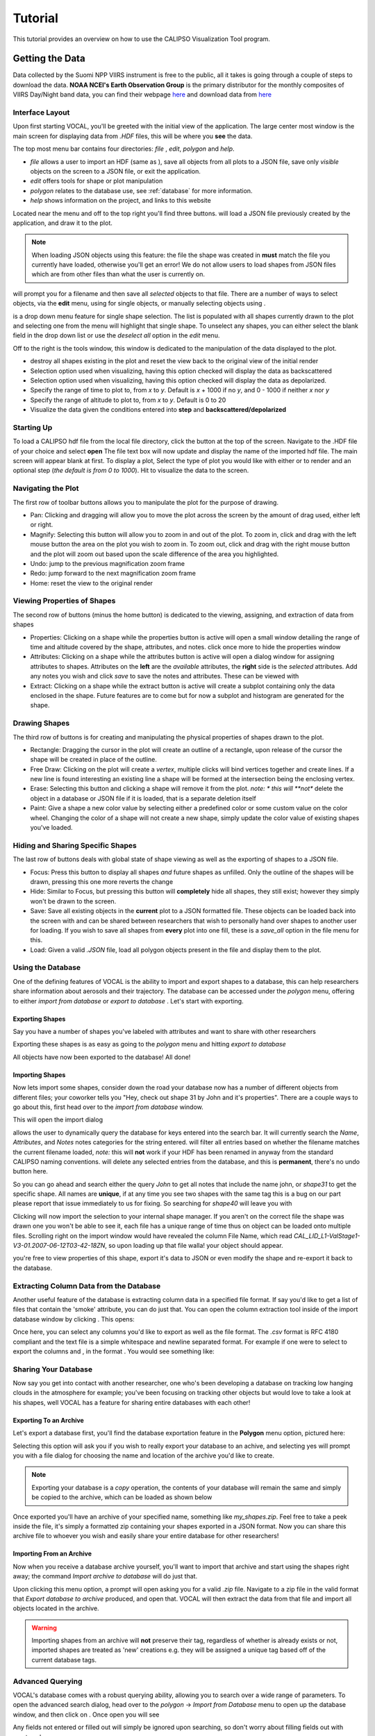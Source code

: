 ===============
Tutorial
===============

This tutorial provides an overview on how to use the CALIPSO Visualization 
Tool program.

Getting the Data
----------------

Data collected by the Suomi NPP VIIRS instrument is free to the public, all it takes is going through a couple
of steps to download the data. **NOAA NCEI's Earth Observation Group** is the primary distributor for the monthly composites of VIIRS Day/Night band data, you can find their webpage `here`__ and download data from `here`__

.. __: https://www.ngdc.noaa.gov/eog/index.html
.. __: https://www.ngdc.noaa.gov/eog/viirs/download_dnb_composites.html

----------------
Interface Layout
----------------

Upon first starting VOCAL, you'll be greeted with the initial view of the application. The large center most
window is the main screen for displaying data from *.HDF* files, this will be where you **see** the data.

.. image:: _static/startup.png
   :scale: 40%

The top most menu bar contains four directories: *file* , *edit*, *polygon* and *help*.

* *file* allows a user to import an HDF (same as |browse|), save all objects from all plots to a JSON file, save
  only *visible* objects on the screen to a JSON file, or exit the application.
* *edit* offers tools for shape or plot manipulation
* *polygon* relates to the database use, see :ref:`database` for more information.
* *help* shows information on the project, and links to this website

Located near the menu and off to the top right you'll find three buttons. |load| will load a JSON file previously
created by the application, and draw it to the plot.

.. note::

   When loading JSON objects using this feature: the file the shape was created in **must** match the file you
   currently have loaded, otherwise you'll get an error! We do not allow users to load shapes from JSON files
   which are from other files than what the user is currently on.

|save| will prompt you for a filename and then save all *selected* objects to that file. There are a number of
ways to select objects, via the **edit** menu, using |sele| for single objects, or manually selecting objects
using |csel|.

|sele| is a drop down menu feature for single shape selection. The list is populated with all shapes
currently drawn to the plot and selecting one from the menu will highlight that single shape. To unselect any
shapes, you can either select the blank field in the drop down list or use the *deselect all* option in the
*edit* menu.

Off to the right is the tools window, this window is dedicated to the manipulation of the data displayed to the plot.

* |rese| destroy all shapes existing in the plot and reset the view back to the original view of the initial
  render
* |back| Selection option used when visualizing, having this option checked will display the data
  as backscattered
* |depo| Selection option used when visualizing, having this option checked will display the data as
  depolarized.
* |step| Specify the range of time to plot to, from *x* to *y*. Default is *x* + 1000 if no *y*, and
  0 - 1000 if neither *x* nor *y*
* |salt| Specify the range of altitude to plot to, from *x* to *y*. Default is 0 to 20
* |fren| Visualize the data given the conditions entered into **step** and **backscattered/depolarized**
       
-----------
Starting Up
-----------

To load a CALIPSO hdf file from the local file directory, click the |browse| button at the
top of the screen. Navigate to the .HDF file of your choice and select **open** The file text box will now update and
display the name of the imported hdf file. The main screen will appear blank at first. To display a plot,
Select the type of plot you would like with either |back| or |depo| to render and an optional step
|step| (*the default is from 0 to 1000*).
Hit |rend| to visualize the data to the screen.
 
.. image:: _static/load_hdf.png
   :scale: 60%
 	   
-------------------
Navigating the Plot
-------------------

The first row of toolbar buttons allows you to manipulate the plot for the purpose of drawing.

* |move| Pan: Clicking and dragging will allow you to move the plot across
  the screen by the amount of drag used, either left or right.
* |magn| Magnify: Selecting this
  button will allow you to zoom in and out of the plot. To zoom in, click and
  drag with the left mouse button the area on the plot you wish to zoom in. To
  zoom out, click and drag with the right mouse button and the plot will zoom
  out based upon the scale difference of the area you highlighted.
* |undo| Undo: jump to the previous magnification zoom frame
* |redo| Redo: jump forward to the next magnification zoom frame
* |home| Home: reset the view to the original render

----------------------------
Viewing Properties of Shapes
----------------------------

The second row of buttons (minus the home button) is dedicated to the viewing, assigning, and
extraction of data from shapes

* |prop| Properties: Clicking on a shape while the properties button is active will open a small
  window detailing the range of time and altitude covered by the shape, attributes, and notes.
  click once more to hide the properties window
* |attr| Attributes: Clicking on a shape while the attributes button is active will open a
  dialog window for assigning attributes to shapes. Attributes on the **left** are the *available*
  attributes, the **right** side is the *selected* attributes. Add any notes you wish and click
  *save* to save the notes and attributes. These can be viewed with |prop|
* |extr| Extract: Clicking on a shape while the extract button is active will create a subplot
  containing only the data enclosed in the shape. Future features are to come but for now a
  subplot and histogram are generated for the shape.

--------------
Drawing Shapes
--------------

The third row of buttons is for creating and manipulating the physical properties of
shapes drawn to the plot.

* |rect| Rectangle: Dragging the cursor in the plot will create an outline of a rectangle,
  upon release of the cursor the shape will be created in place of the outline.
* |fred| Free Draw: Clicking on the plot will create a *vertex*, multiple clicks will
  bind vertices together and create lines. If a new line is found interesting an
  existing line a shape will be formed at the intersection being the enclosing vertex.
* |eras| Erase: Selecting this button and clicking a shape will remove it from the plot. *note: *
  this will **not** delete the object in a database or JSON file if it is loaded, that is a
  separate deletion itself
* |pain| Paint: Give a shape a new color value by selecting either a predefined color or
  some custom value on the color wheel. Changing the color of a shape will not create
  a new shape, simply update the color value of existing shapes you've loaded.

----------------------------------
Hiding and Sharing Specific Shapes
----------------------------------

The last row of buttons deals with global state of shape viewing as well as the exporting
of shapes to a JSON file.

* |focs| Focus: Press this button to display all shapes *and* future shapes as unfilled.
  Only the outline of the shapes will be drawn, pressing this one more reverts the change
* |hide| Hide: Similar to Focus, but pressing this button will **completely** hide all shapes,
  they still exist; however they simply won't be drawn to the screen.
* |save| Save: Save all existing objects in the **current** plot to a JSON formatted file.
  These objects can be loaded back into the screen with |load| and can be shared
  between researchers that wish to personally hand over shapes to another user for loading. If
  you wish to save all shapes from **every** plot into one fill, these is a *save_all* option
  in the file menu for this.
* |load| Load: Given a valid *.JSON* file, load all polygon objects present in the file and
  display them to the plot.


.. _database:

------------------
Using the Database
------------------

One of the defining features of VOCAL is the ability to import and export shapes to a database, this can
help researchers share information about aerosols and their trajectory. The database can be accessed under
the *polygon* menu, offering to either *import from database* or *export to database* . Let's start with exporting.

Exporting Shapes
################

Say you have a number of shapes you've labeled with attributes and want to share with other researchers

.. image:: _static/to_be_exported.png
   :scale: 50%

Exporting these shapes is as easy as going to the *polygon* menu and hitting *export to database*

|expo|

All objects have now been exported to the database! All done!

Importing Shapes
################

Now lets import some shapes, consider down the road
your database now has a number of different objects from different files; your coworker tells you "Hey, check out
shape 31 by John and it's properties". There are a couple ways to go about this, first head over to the
*import from database* window.

|impo|

This will open the import dialog

.. image:: _static/db_window.png
   :scale: 70%

|dbse| allows the user to dynamically query the database for keys entered into the search bar. It will currently
search the *Name*, *Attributes*, and *Notes* notes categories for the string entered. |dbfi| will filter
all entries based on whether the filename matches the current filename loaded, *note:* this will **not** work
if your HDF has been renamed in anyway from the standard CALIPSO naming conventions. |dbde| will delete any
selected entries from the database, and this is **permanent**, there's no undo button here.


So you can go ahead and search either the query *John* to get all notes that include the name john, or
*shape31* to get the specific shape. All names are **unique**, if at any time you see two shapes with the
same tag this is a bug on our part please report that issue immediately to us for fixing. So searching for *shape40*
will leave you with

.. image:: _static/db_searched.png

Clicking |dbim| will now import the selection to your internal shape manager. If you aren't on the correct file the
shape was drawn one you won't be able to see it, each file has a unique range of time thus on object can be loaded
onto multiple files. Scrolling right on the import window would have revealed the column File Name, which read
*CAL_LID_L1-ValStage1-V3-01.2007-06-12T03-42-18ZN*, so upon loading up that file walla! your object should appear.

.. image:: _static/db_shape_imported.png

you're free to view properties of this shape, export it's data to JSON or even modify the shape and re-export it
back to the database.

----------------------------------------
Extracting Column Data from the Database
----------------------------------------

Another useful feature of the database is extracting column data in a specified file format. If say you'd like to
get a list of files that contain the 'smoke' attribute, you can do just that. You can open the column extraction tool
inside of the import database window by clicking |dbex|. This opens:

.. image:: _static/db_export_window.png

Once here, you can select any columns you'd like to export as well as the file format. The *.csv* format is RFC
4180 compliant and the text file is a simple whitespace and newline separated format. For example if one were to
select to export the columns |ex1| and |ex2|, in the format |ex3|. You would see something like:

.. image:: _static/csv_example.png

---------------------
Sharing Your Database
---------------------

Now say you get into contact with another researcher, one who's been developing a database on tracking low
hanging clouds in the atmosphere for example; you've been focusing on tracking other objects but
would love to take a look at his shapes, well VOCAL has a feature for sharing entire databases with each
other!

Exporting To an Archive
#######################

Let's export a database first, you'll find the database exportation feature in the **Polygon** menu option,
pictured here:

|exar|

Selecting this option will ask you if you wish to really export your database to an achive, and selecting
yes will prompt you with a file dialog for choosing the name and location of the archive you'd like to
create.

.. note::

   Exporting your database is a *copy* operation, the contents of your database will remain the same and
   simply be copied to the archive, which can be loaded as shown below

Once exported you'll have an archive of your specified name, something like *my_shapes.zip*. Feel free
to take a peek inside the file, it's simply a formatted zip containing your shapes exported in a JSON
format. Now you can share this archive file to whoever you wish and easily share your entire database
for other researchers!

Importing From an Archive
#########################

Now when you receive a database archive yourself, you'll want to import that archive and start using the
shapes right away; the command *Import archive to database* will do just that.

|imar|

Upon clicking this menu option, a prompt will open asking you for a valid *.zip* file. Navigate to a zip
file in the valid format that *Export database to archive* produced, and open that. VOCAL will
then extract the data from that file and import all objects located in the archive.

.. warning::

   Importing shapes from an archive will **not** preserve their tag, regardless of whether is already
   exists or not, imported shapes are treated as 'new' creations e.g. they will be assigned a unique tag
   based off of the current database tags.

-----------------
Advanced Querying
-----------------

VOCAL's database comes with a robust querying ability, allowing you to search over a wide range of parameters. To open
the advanced search dialog, head over to the *polygon* -> *Import from Database* menu to open up the database window,
and then click on |dbav|. Once open you will see

.. image:: _static/db_advanced_window.png

Any fields not entered or filled out will simply be ignored upon searching, so don't worry about filling fields out
with empty values.

.. note::

   You must fill out the entries in the exact format as they appear in the dialog. Additionally, deleting a default
   value and leaving the entry empty will cause undefined behavior

So lets say you have a bunch of items in your database, but you only really want to see shapes from the file
*CAL_LID_L1-Standard-V4-00.2006-06-13T00-44-41ZD.hdf* with a latitude of *-60* to *-50*, and maybe you also don't
want anything higher than *13km*. Here's what it would look like within the advanced search dialog:

.. image:: _static/db_advanced_search.png

And here's what we get!

.. image:: _static/db_advanced_results.png

That's all there is to it. Notice we left everything blank that we didn't care about, if you don't touch it that
field won't be checked!


.. |browse| image:: _static/browse_button.png
.. |move| image:: _static/move_button.png
.. |magn| image:: _static/magnify_button.png
.. |undo| image:: _static/undo_button.png
.. |redo| image:: _static/redo_button.png
.. |home| image:: _static/home_button.png
.. |prop| image:: _static/properties_button.png
.. |attr| image:: _static/attributes_button.png
.. |extr| image:: _static/extract_button.png
.. |rect| image:: _static/rect_button.png
.. |fred| image:: _static/freedraw_button.png
.. |eras| image:: _static/erase_button.png
.. |pain| image:: _static/paint_button.png
.. |focs| image:: _static/focus_button.png
.. |hide| image:: _static/hide_button.png
.. |save| image:: _static/save_button.png
.. |load| image:: _static/load_button.png
.. |csel| image:: _static/selection_button.png

.. |rese| image:: _static/reset_button.png
.. |back| image:: _static/backscattered_button.png
.. |depo| image:: _static/depolarized_button.png
.. |rend| image:: _static/render_button.png
   :scale: 50%
.. |fren| image:: _static/render_button.png
.. |step| image:: _static/step_entry.png
.. |salt| image:: _static/alt.png


.. |expo| image:: _static/exporting_menu.png
.. |impo| image:: _static/importing_menu.png
.. |imar| image:: _static/importing_archive_menu.png
.. |exar| image:: _static/exporting_archive_menu.png
.. |sele| image:: _static/select_menu.png

.. |dbwi| image:: _static/db_window.png
.. |dbse| image:: _static/db_search.png
.. |dbfi| image:: _static/db_filter.png
.. |dbde| image:: _static/db_delete.png
.. |dbim| image:: _static/db_import.png
.. |dbex| image:: _static/db_export.png
.. |ex1|  image:: _static/db_file_cb.png
.. |ex2|  image:: _static/db_attr_cb.png
.. |ex3|  image:: _static/db_csv_rb.png
.. |dbav| image:: _static/db_advanced_button.png
